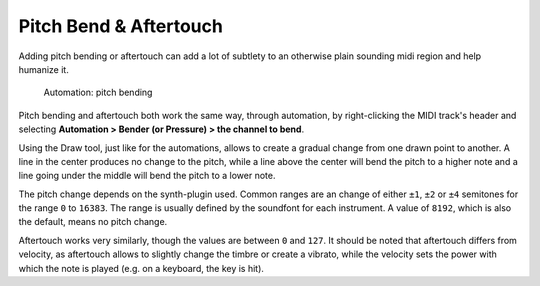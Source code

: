 .. _pitch_bend_automation:

Pitch Bend & Aftertouch
=======================

Adding pitch bending or aftertouch can add a lot of subtlety to an
otherwise plain sounding midi region and help humanize it.

.. figure:: images/midi-pitch_bending.png
   :alt: Automation: pitch bending

   Automation: pitch bending

Pitch bending and aftertouch both work the same way, through automation,
by right-clicking the MIDI track's header and selecting **Automation >
Bender (or Pressure) > the channel to bend**.

Using the Draw tool, just like for the automations, allows to create a
gradual change from one drawn point to another. A line in the center
produces no change to the pitch, while a line above the center will bend
the pitch to a higher note and a line going under the middle will bend
the pitch to a lower note.

The pitch change depends on the synth-plugin used. Common ranges are an
change of either ``±1``, ``±2`` or ``±4`` semitones for the range ``0``
to ``16383``. The range is usually defined by the soundfont for each
instrument. A value of ``8192``, which is also the default, means no
pitch change.

Aftertouch works very similarly, though the values are between ``0`` and
``127``. It should be noted that aftertouch differs from velocity, as
aftertouch allows to slightly change the timbre or create a vibrato,
while the velocity sets the power with which the note is played (e.g. on
a keyboard, the key is hit).

